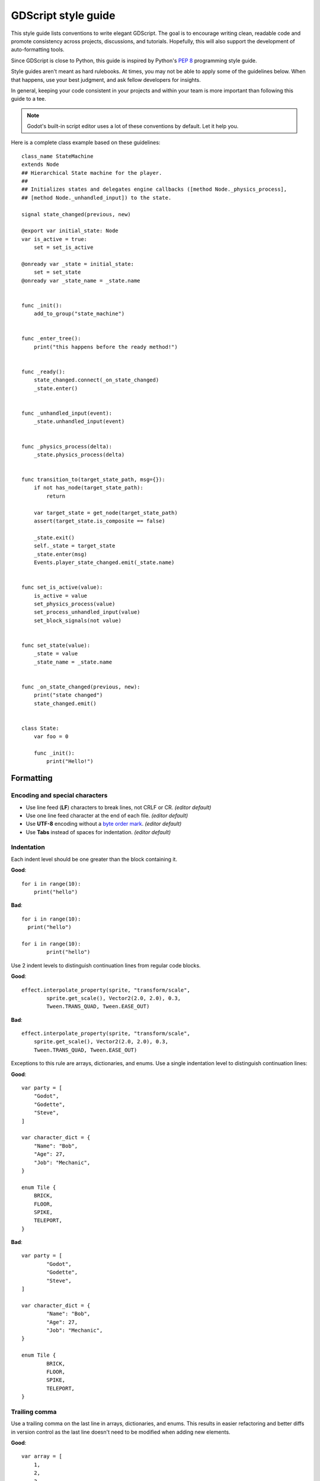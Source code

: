 .. _doc_gdscript_styleguide:

GDScript style guide
====================

This style guide lists conventions to write elegant GDScript. The goal is to
encourage writing clean, readable code and promote consistency across projects,
discussions, and tutorials. Hopefully, this will also support the development of
auto-formatting tools.

Since GDScript is close to Python, this guide is inspired by Python's
`PEP 8 <https://www.python.org/dev/peps/pep-0008/>`__ programming
style guide.

Style guides aren't meant as hard rulebooks. At times, you may not be able to
apply some of the guidelines below. When that happens, use your best judgment,
and ask fellow developers for insights.

In general, keeping your code consistent in your projects and within your team is
more important than following this guide to a tee.

.. note::

    Godot's built-in script editor uses a lot of these conventions
    by default. Let it help you.

Here is a complete class example based on these guidelines:

::

    class_name StateMachine
    extends Node
    ## Hierarchical State machine for the player.
    ##
    ## Initializes states and delegates engine callbacks ([method Node._physics_process],
    ## [method Node._unhandled_input]) to the state.

    signal state_changed(previous, new)

    @export var initial_state: Node
    var is_active = true:
        set = set_is_active

    @onready var _state = initial_state:
        set = set_state
    @onready var _state_name = _state.name


    func _init():
        add_to_group("state_machine")


    func _enter_tree():
        print("this happens before the ready method!")


    func _ready():
        state_changed.connect(_on_state_changed)
        _state.enter()


    func _unhandled_input(event):
        _state.unhandled_input(event)


    func _physics_process(delta):
        _state.physics_process(delta)


    func transition_to(target_state_path, msg={}):
        if not has_node(target_state_path):
            return

        var target_state = get_node(target_state_path)
        assert(target_state.is_composite == false)

        _state.exit()
        self._state = target_state
        _state.enter(msg)
        Events.player_state_changed.emit(_state.name)


    func set_is_active(value):
        is_active = value
        set_physics_process(value)
        set_process_unhandled_input(value)
        set_block_signals(not value)


    func set_state(value):
        _state = value
        _state_name = _state.name


    func _on_state_changed(previous, new):
        print("state changed")
        state_changed.emit()


    class State:
        var foo = 0

        func _init():
            print("Hello!")

.. _formatting:

Formatting
----------

Encoding and special characters
~~~~~~~~~~~~~~~~~~~~~~~~~~~~~~~

* Use line feed (**LF**) characters to break lines, not CRLF or CR. *(editor default)*
* Use one line feed character at the end of each file. *(editor default)*
* Use **UTF-8** encoding without a `byte order mark <https://en.wikipedia.org/wiki/Byte_order_mark>`_. *(editor default)*
* Use **Tabs** instead of spaces for indentation. *(editor default)*

Indentation
~~~~~~~~~~~

Each indent level should be one greater than the block containing it.

**Good**:

.. rst-class:: code-example-good

::

    for i in range(10):
        print("hello")

**Bad**:

.. rst-class:: code-example-bad

::

    for i in range(10):
      print("hello")

    for i in range(10):
            print("hello")

Use 2 indent levels to distinguish continuation lines from
regular code blocks.

**Good**:

.. rst-class:: code-example-good

::

    effect.interpolate_property(sprite, "transform/scale",
            sprite.get_scale(), Vector2(2.0, 2.0), 0.3,
            Tween.TRANS_QUAD, Tween.EASE_OUT)

**Bad**:

.. rst-class:: code-example-bad

::

    effect.interpolate_property(sprite, "transform/scale",
        sprite.get_scale(), Vector2(2.0, 2.0), 0.3,
        Tween.TRANS_QUAD, Tween.EASE_OUT)

Exceptions to this rule are arrays, dictionaries, and enums. Use a single
indentation level to distinguish continuation lines:

**Good**:

.. rst-class:: code-example-good

::

    var party = [
        "Godot",
        "Godette",
        "Steve",
    ]

    var character_dict = {
        "Name": "Bob",
        "Age": 27,
        "Job": "Mechanic",
    }

    enum Tile {
        BRICK,
        FLOOR,
        SPIKE,
        TELEPORT,
    }

**Bad**:

.. rst-class:: code-example-bad

::

    var party = [
            "Godot",
            "Godette",
            "Steve",
    ]

    var character_dict = {
            "Name": "Bob",
            "Age": 27,
            "Job": "Mechanic",
    }

    enum Tile {
            BRICK,
            FLOOR,
            SPIKE,
            TELEPORT,
    }

Trailing comma
~~~~~~~~~~~~~~

Use a trailing comma on the last line in arrays, dictionaries, and enums. This
results in easier refactoring and better diffs in version control as the last
line doesn't need to be modified when adding new elements.

**Good**:

.. rst-class:: code-example-good

::

    var array = [
        1,
        2,
        3,
    ]

**Bad**:

.. rst-class:: code-example-bad

::

    var array = [
        1,
        2,
        3
    ]

Trailing commas are unnecessary in single-line lists, so don't add them in this case.

**Good**:

.. rst-class:: code-example-good

::

    var array = [1, 2, 3]

**Bad**:

.. rst-class:: code-example-bad

::

    var array = [1, 2, 3,]

Blank lines
~~~~~~~~~~~

Surround functions and class definitions with two blank lines:

::

    func heal(amount):
        health += amount
        health = min(health, max_health)
        health_changed.emit(health)


    func take_damage(amount, effect=null):
        health -= amount
        health = max(0, health)
        health_changed.emit(health)

Use one blank line inside functions to separate logical sections.

.. note::

    We use a single line between classes and function definitions in the class reference and
    in short code snippets in this documentation.

Line length
~~~~~~~~~~~

Keep individual lines of code under 100 characters.

If you can, try to keep lines under 80 characters. This helps to read the code
on small displays and with two scripts opened side-by-side in an external text
editor. For example, when looking at a differential revision.

One statement per line
~~~~~~~~~~~~~~~~~~~~~~

Avoid combining multiple statements on a single line, including conditional
statements, to adhere to the GDScript style guidelines for readability.

**Good**:

.. rst-class:: code-example-good

::

    if position.x > width:
        position.x = 0

    if flag:
        print("flagged")

**Bad**:

.. rst-class:: code-example-bad

::

    if position.x > width: position.x = 0

    if flag: print("flagged")

The only exception to that rule is the ternary operator:

::

    next_state = "idle" if is_on_floor() else "fall"

Format multiline statements for readability
~~~~~~~~~~~~~~~~~~~~~~~~~~~~~~~~~~~~~~~~~~~

When you have particularly long ``if`` statements or nested ternary expressions,
wrapping them over multiple lines improves readability. Since continuation lines
are still part of the same expression, 2 indent levels should be used instead of one.

GDScript allows wrapping statements using multiple lines using parentheses or
backslashes. Parentheses are favored in this style guide since they make for
easier refactoring. With backslashes, you have to ensure that the last line
never contains a backslash at the end. With parentheses, you don't have to
worry about the last line having a backslash at the end.

When wrapping a conditional expression over multiple lines, the ``and``/``or``
keywords should be placed at the beginning of the line continuation, not at the
end of the previous line.

**Good**:

.. rst-class:: code-example-good

::

    var angle_degrees = 135
    var quadrant = (
            "northeast" if angle_degrees <= 90
            else "southeast" if angle_degrees <= 180
            else "southwest" if angle_degrees <= 270
            else "northwest"
    )

    var position = Vector2(250, 350)
    if (
            position.x > 200 and position.x < 400
            and position.y > 300 and position.y < 400
    ):
        pass

**Bad**:

.. rst-class:: code-example-bad

::

    var angle_degrees = 135
    var quadrant = "northeast" if angle_degrees <= 90 else "southeast" if angle_degrees <= 180 else "southwest" if angle_degrees <= 270 else "northwest"

    var position = Vector2(250, 350)
    if position.x > 200 and position.x < 400 and position.y > 300 and position.y < 400:
        pass

Avoid unnecessary parentheses
~~~~~~~~~~~~~~~~~~~~~~~~~~~~~

Avoid parentheses in expressions and conditional statements. Unless
necessary for order of operations or wrapping over multiple lines,
they only reduce readability.

**Good**:

.. rst-class:: code-example-good

::

    if is_colliding():
        queue_free()

**Bad**:

.. rst-class:: code-example-bad

::

    if (is_colliding()):
        queue_free()

.. _boolean_operators:

Boolean operators
~~~~~~~~~~~~~~~~~

Prefer the plain English versions of boolean operators, as they are the most accessible:

- Use ``and`` instead of ``&&``.
- Use ``or`` instead of ``||``.
- Use ``not`` instead of ``!``.

You may also use parentheses around boolean operators to clear any ambiguity.
This can make long expressions easier to read.

**Good**:

.. rst-class:: code-example-good

::

    if (foo and bar) or not baz:
        print("condition is true")

**Bad**:

.. rst-class:: code-example-bad

::

    if foo && bar || !baz:
        print("condition is true")

Comment spacing
~~~~~~~~~~~~~~~

Regular comments (``#``) and documentation comments (``##``) should start with a
space, but not code that you comment out. Additionally, code region comments
(``#region``/``#endregion``) must follow that precise syntax, so they should not
start with a space.

Using a space for regular and documentation comments helps differentiate text
comments from disabled code.

**Good**:

.. rst-class:: code-example-good

::

    # This is a comment.
    #print("This is disabled code")

**Bad**:

.. rst-class:: code-example-bad

::

    #This is a comment.
    # print("This is disabled code")

.. note::

    In the script editor, to toggle commenting of the selected code, press
    :kbd:`Ctrl + K`. This feature adds/removes a single ``#`` sign before any
    code on the selected lines.

Prefer writing comments on their own line as opposed to inline comments
(comments written on the same line as code). Inline comments are best used for
short comments, typically a few words at most:

**Good**:

.. rst-class:: code-example-good

::

    # This is a long comment that would make the line below too long if written inline.
    print("Example") # Short comment.

**Bad**:

.. rst-class:: code-example-bad

::

    print("Example") # This is a long comment that would make this line too long if written inline.

Whitespace
~~~~~~~~~~

Always use one space around operators and after commas. Also, avoid extra spaces
in dictionary references and function calls. One exception to this is for
single-line dictionary declarations, where a space should be added after the
opening brace and before the closing brace. This makes the dictionary easier to
visually distinguish from an array, as the ``[]`` characters look close to
``{}`` with most fonts.

**Good**:

.. rst-class:: code-example-good

::

    position.x = 5
    position.y = target_position.y + 10
    dict["key"] = 5
    my_array = [4, 5, 6]
    my_dictionary = { key = "value" }
    print("foo")

**Bad**:

.. rst-class:: code-example-bad

::

    position.x=5
    position.y = mpos.y+10
    dict ["key"] = 5
    myarray = [4,5,6]
    my_dictionary = {key = "value"}
    print ("foo")

Don't use spaces to align expressions vertically:

::

    x        = 100
    y        = 100
    velocity = 500

Quotes
~~~~~~

Use double quotes unless single quotes make it possible to escape fewer
characters in a given string. See the examples below:

::

    # Normal string.
    print("hello world")

    # Use double quotes as usual to avoid escapes.
    print("hello 'world'")

    # Use single quotes as an exception to the rule to avoid escapes.
    print('hello "world"')

    # Both quote styles would require 2 escapes; prefer double quotes if it's a tie.
    print("'hello' \"world\"")

Numbers
~~~~~~~

Don't omit the leading or trailing zero in floating-point numbers. Otherwise,
this makes them less readable and harder to distinguish from integers at a
glance.

**Good**:

.. rst-class:: code-example-good

::

    var float_number = 0.234
    var other_float_number = 13.0

**Bad**:

.. rst-class:: code-example-bad

::

    var float_number = .234
    var other_float_number = 13.

Use lowercase for letters in hexadecimal numbers, as their lower height makes
the number easier to read.

**Good**:

.. rst-class:: code-example-good

::

    var hex_number = 0xfb8c0b

**Bad**:

.. rst-class:: code-example-bad

::

    var hex_number = 0xFB8C0B

Take advantage of GDScript's underscores in literals to make large numbers more
readable.

**Good**:

.. rst-class:: code-example-good

::

    var large_number = 1_234_567_890
    var large_hex_number = 0xffff_f8f8_0000
    var large_bin_number = 0b1101_0010_1010
    # Numbers lower than 1000000 generally don't need separators.
    var small_number = 12345

**Bad**:

.. rst-class:: code-example-bad

::

    var large_number = 1234567890
    var large_hex_number = 0xfffff8f80000
    var large_bin_number = 0b110100101010
    # Numbers lower than 1000000 generally don't need separators.
    var small_number = 12_345

.. _naming_conventions:

Naming conventions
------------------

These naming conventions follow the Godot Engine style. Breaking these will make
your code clash with the built-in naming conventions, leading to inconsistent
code. As a summary table:

+---------------+----------------+----------------------------------------------------+
| Type          | Convention     | Example                                            |
+===============+================+====================================================+
| File names    | snake_case     | ``yaml_parser.gd``                                 |
+---------------+----------------+----------------------------------------------------+
| Class names   | PascalCase     | ``class_name YAMLParser``                          |
+---------------+----------------+----------------------------------------------------+
| Node names    | PascalCase     | ``Camera3D``, ``Player``                           |
+---------------+----------------+----------------------------------------------------+
| Functions     | snake_case     | ``func load_level():``                             |
+---------------+----------------+----------------------------------------------------+
| Variables     | snake_case     | ``var particle_effect``                            |
+---------------+----------------+----------------------------------------------------+
| Signals       | snake_case     | ``signal door_opened``                             |
+---------------+----------------+----------------------------------------------------+
| Constants     | CONSTANT_CASE  | ``const MAX_SPEED = 200``                          |
+---------------+----------------+----------------------------------------------------+
| Enum names    | PascalCase     | ``enum Element``                                   |
+---------------+----------------+----------------------------------------------------+
| Enum members  | CONSTANT_CASE  | ``{EARTH, WATER, AIR, FIRE}``                      |
+---------------+----------------+----------------------------------------------------+

File names
~~~~~~~~~~

Use snake_case for file names. For named classes, convert the PascalCase class
name to snake_case::

    # This file should be saved as `weapon.gd`.
    class_name Weapon
    extends Node

::

    # This file should be saved as `yaml_parser.gd`.
    class_name YAMLParser
    extends Object

This is consistent with how C++ files are named in Godot's source code. This
also avoids case sensitivity issues that can crop up when exporting a project
from Windows to other platforms.

Classes and nodes
~~~~~~~~~~~~~~~~~

Use PascalCase for class and node names:

::

    extends CharacterBody3D

Also use PascalCase when loading a class into a constant or a variable:

::

    const Weapon = preload("res://weapon.gd")

Functions and variables
~~~~~~~~~~~~~~~~~~~~~~~

Use snake\_case to name functions and variables:

::

    var particle_effect
    func load_level():

Prepend a single underscore (\_) to virtual methods functions the user must
override, private functions, and private variables:

::

    var _counter = 0
    func _recalculate_path():

Signals
~~~~~~~

Use the past tense to name signals:

::

    signal door_opened
    signal score_changed

Constants and enums
~~~~~~~~~~~~~~~~~~~

Write constants with CONSTANT\_CASE, that is to say in all caps with an
underscore (\_) to separate words:

::

    const MAX_SPEED = 200

Use PascalCase for enum *names* and keep them singular, as they represent a type. Use CONSTANT\_CASE for their members, as they
are constants:

::

    enum Element {
        EARTH,
        WATER,
        AIR,
        FIRE,
    }

Write enums with each item on its own line. This allows adding documentation comments above each item
more easily, and also makes for cleaner diffs in version control when items are added or removed.

**Good**:

.. rst-class:: code-example-good

::

    enum Element {
        EARTH,
        WATER,
        AIR,
        FIRE,
    }

**Bad**:

.. rst-class:: code-example-bad

::

    enum Element { EARTH, WATER, AIR, FIRE }

Code order
----------

This section focuses on code order. For formatting, see
:ref:`formatting`. For naming conventions, see :ref:`naming_conventions`.

We suggest to organize GDScript code this way:

::

    01. @tool, @icon, @static_unload
    02. class_name
    03. extends
    04. ## doc comment

    05. signals
    06. enums
    07. constants
    08. static variables
    09. @export variables
    10. remaining regular variables
    11. @onready variables

    12. _static_init()
    13. remaining static methods
    14. overridden built-in virtual methods:
        1. _init()
        2. _enter_tree() 
        3. _ready()
        4. _process()
        5. _physics_process()
        6. remaining virtual methods
    15. overridden custom methods
    16. remaining methods
    17. subclasses

And put the class methods and variables in the following order depending on their access modifiers:

::
   
    1. public
    2. private

We optimized the order to make it easy to read the code from top to bottom, to
help developers reading the code for the first time understand how it works, and
to avoid errors linked to the order of variable declarations.

This code order follows four rules of thumb:

1. Properties and signals come first, followed by methods.
2. Public comes before private.
3. Virtual callbacks come before the class's interface.
4. The object's construction and initialization functions, ``_init`` and
   ``_ready``, come before functions that modify the object at runtime.


Class declaration
~~~~~~~~~~~~~~~~~

If the code is meant to run in the editor, place the ``@tool`` annotation on the
first line of the script.

Follow with the optional ``@icon`` then the ``class_name`` if necessary. You can turn a
GDScript file into a global type in your project using ``class_name``. For more
information, see :ref:`doc_gdscript_basics_class_name`.

Then, add the ``extends`` keyword if the class extends a built-in type.

Following that, you should have the class's optional
:ref:`documentation comments <doc_gdscript_documentation_comments>`.
You can use that to explain the role of your class to your teammates, how it works,
and how other developers should use it, for example.

::

    class_name MyNode
    extends Node
    ## A brief description of the class's role and functionality.
    ##
    ## The description of the script, what it can do,
    ## and any further detail.

Signals and properties
~~~~~~~~~~~~~~~~~~~~~~

Write signal declarations, followed by properties, that is to say, member
variables, after the docstring.

Enums should come after signals, as you can use them as export hints for other
properties.

Then, write constants, exported variables, public, private, and onready
variables, in that order.

::

    signal player_spawned(position)

    enum Job {
        KNIGHT,
        WIZARD,
        ROGUE,
        HEALER,
        SHAMAN,
    }

    const MAX_LIVES = 3

    @export var job: Job = Job.KNIGHT
    @export var max_health = 50
    @export var attack = 5

    var health = max_health:
        set(new_health):
            health = new_health

    var _speed = 300.0

    @onready var sword = get_node("Sword")
    @onready var gun = get_node("Gun")


.. note::

    GDScript evaluates ``@onready`` variables right before the ``_ready``
    callback. You can use that to cache node dependencies, that is to say, to get
    child nodes in the scene that your class relies on. This is what the example
    above shows.

Member variables
~~~~~~~~~~~~~~~~

Don't declare member variables if they are only used locally in a method, as it
makes the code more difficult to follow. Instead, declare them as local
variables in the method's body.

Local variables
~~~~~~~~~~~~~~~

Declare local variables as close as possible to their first use. This makes it
easier to follow the code, without having to scroll too much to find where the
variable was declared.

Methods and static functions
~~~~~~~~~~~~~~~~~~~~~~~~~~~~

After the class's properties come the methods.

Start with the ``_init()`` callback method, that the engine will call upon
creating the object in memory. Follow with the ``_ready()`` callback, that Godot
calls when it adds a node to the scene tree.

These functions should come first because they show how the object is
initialized.

Other built-in virtual callbacks, like ``_unhandled_input()`` and
``_physics_process``, should come next. These control the object's main loop and
interactions with the game engine.

The rest of the class's interface, public and private methods, come after that,
in that order.

::

    func _init():
        add_to_group("state_machine")


    func _ready():
        state_changed.connect(_on_state_changed)
        _state.enter()


    func _unhandled_input(event):
        _state.unhandled_input(event)


    func transition_to(target_state_path, msg={}):
        if not has_node(target_state_path):
            return

        var target_state = get_node(target_state_path)
        assert(target_state.is_composite == false)

        _state.exit()
        self._state = target_state
        _state.enter(msg)
        Events.player_state_changed.emit(_state.name)


    func _on_state_changed(previous, new):
        print("state changed")
        state_changed.emit()


Static typing
-------------

GDScript supports :ref:`optional static typing<doc_gdscript_static_typing>`.

Declared types
~~~~~~~~~~~~~~

To declare a variable's type, use ``<variable>: <type>``:

::

    var health: int = 0

To declare the return type of a function, use ``-> <type>``:

::

    func heal(amount: int) -> void:

Inferred types
~~~~~~~~~~~~~~

In most cases, you can let the compiler infer the type using ``:=``.
Prefer ``:=`` when the type is written on the same line as the assignment,
otherwise prefer writing the type explicitly.

**Good**:

.. rst-class:: code-example-good

::

    # The type can be int or float, and thus should be stated explicitly.
    var health: int = 0

    # The type is clearly inferred as Vector3.
    var direction := Vector3(1, 2, 3)

Include the type hint when the type is ambiguous, and
omit the type hint when it's redundant.

**Bad**:

.. rst-class:: code-example-bad

::

    # Typed as int, but it could be that float was intended.
    var health := 0

    # The type hint has redundant information.
    var direction: Vector3 = Vector3(1, 2, 3)

    # What type is this? It's not immediately clear to the reader, so it's bad.
    var value := complex_function()

In some cases, the type must be stated explicitly, otherwise the behavior
will not be as expected because the compiler will only be able to use
the function's return type. For example, ``get_node()`` cannot infer a type
unless the scene or file of the node is loaded in memory. In this case, you
should set the type explicitly.

**Good**:

.. rst-class:: code-example-good

::

    @onready var health_bar: ProgressBar = get_node("UI/LifeBar")

**Bad**:

.. rst-class:: code-example-bad

::

    # The compiler can't infer the exact type and will use Node
    # instead of ProgressBar.
    @onready var health_bar := get_node("UI/LifeBar")

Alternatively, you can use the ``as`` keyword to cast the return type, and
that type will be used to infer the type of the var.

.. rst-class:: code-example-good

::

    @onready var health_bar := get_node("UI/LifeBar") as ProgressBar
    # health_bar will be typed as ProgressBar


.. note::

    This option is considered more :ref:`type-safe<doc_gdscript_static_typing_safe_lines>` than type hints,
    but also less null-safe as it silently casts the variable to ``null`` in case of a type mismatch at runtime,
    without an error/warning.


